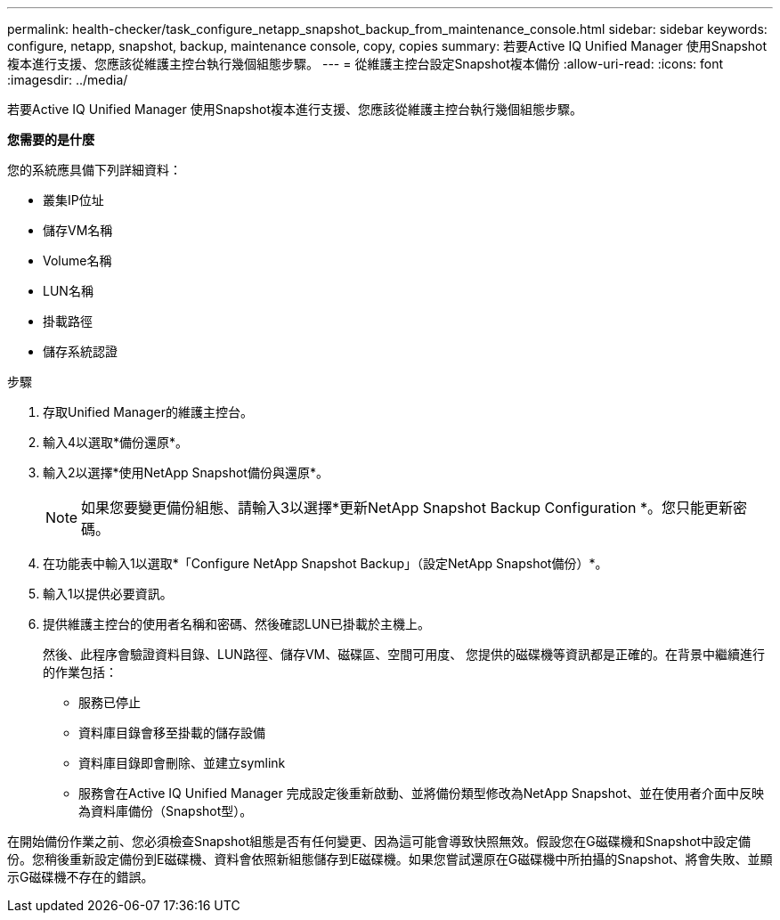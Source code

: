 ---
permalink: health-checker/task_configure_netapp_snapshot_backup_from_maintenance_console.html 
sidebar: sidebar 
keywords: configure, netapp, snapshot, backup, maintenance console, copy, copies 
summary: 若要Active IQ Unified Manager 使用Snapshot複本進行支援、您應該從維護主控台執行幾個組態步驟。 
---
= 從維護主控台設定Snapshot複本備份
:allow-uri-read: 
:icons: font
:imagesdir: ../media/


[role="lead"]
若要Active IQ Unified Manager 使用Snapshot複本進行支援、您應該從維護主控台執行幾個組態步驟。

*您需要的是什麼*

您的系統應具備下列詳細資料：

* 叢集IP位址
* 儲存VM名稱
* Volume名稱
* LUN名稱
* 掛載路徑
* 儲存系統認證


.步驟
. 存取Unified Manager的維護主控台。
. 輸入4以選取*備份還原*。
. 輸入2以選擇*使用NetApp Snapshot備份與還原*。
+
[NOTE]
====
如果您要變更備份組態、請輸入3以選擇*更新NetApp Snapshot Backup Configuration *。您只能更新密碼。

====
. 在功能表中輸入1以選取*「Configure NetApp Snapshot Backup」（設定NetApp Snapshot備份）*。
. 輸入1以提供必要資訊。
. 提供維護主控台的使用者名稱和密碼、然後確認LUN已掛載於主機上。
+
然後、此程序會驗證資料目錄、LUN路徑、儲存VM、磁碟區、空間可用度、 您提供的磁碟機等資訊都是正確的。在背景中繼續進行的作業包括：

+
** 服務已停止
** 資料庫目錄會移至掛載的儲存設備
** 資料庫目錄即會刪除、並建立symlink
** 服務會在Active IQ Unified Manager 完成設定後重新啟動、並將備份類型修改為NetApp Snapshot、並在使用者介面中反映為資料庫備份（Snapshot型）。




在開始備份作業之前、您必須檢查Snapshot組態是否有任何變更、因為這可能會導致快照無效。假設您在G磁碟機和Snapshot中設定備份。您稍後重新設定備份到E磁碟機、資料會依照新組態儲存到E磁碟機。如果您嘗試還原在G磁碟機中所拍攝的Snapshot、將會失敗、並顯示G磁碟機不存在的錯誤。
